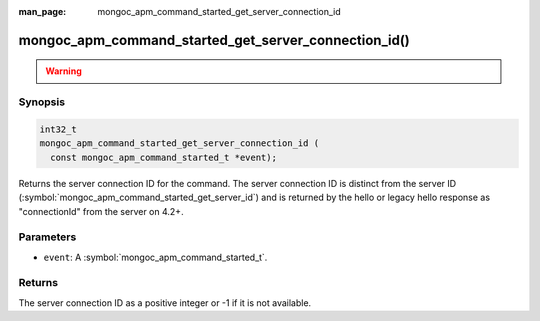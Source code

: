 :man_page: mongoc_apm_command_started_get_server_connection_id

mongoc_apm_command_started_get_server_connection_id()
=====================================================

.. warning::
   .. deprecated:: 1.24.0

      Use :symbol:`mongoc_apm_command_started_get_server_connection_id_int64()` instead.

Synopsis
--------

.. code-block:: c

  int32_t
  mongoc_apm_command_started_get_server_connection_id (
    const mongoc_apm_command_started_t *event);

Returns the server connection ID for the command. The server connection ID is
distinct from the server ID (:symbol:`mongoc_apm_command_started_get_server_id`)
and is returned by the hello or legacy hello response as "connectionId" from the
server on 4.2+.

Parameters
----------

* ``event``: A :symbol:`mongoc_apm_command_started_t`.

Returns
-------

The server connection ID as a positive integer or -1 if it is not available.

.. seealso::

  | :doc:`Introduction to Application Performance Monitoring <application-performance-monitoring>`

